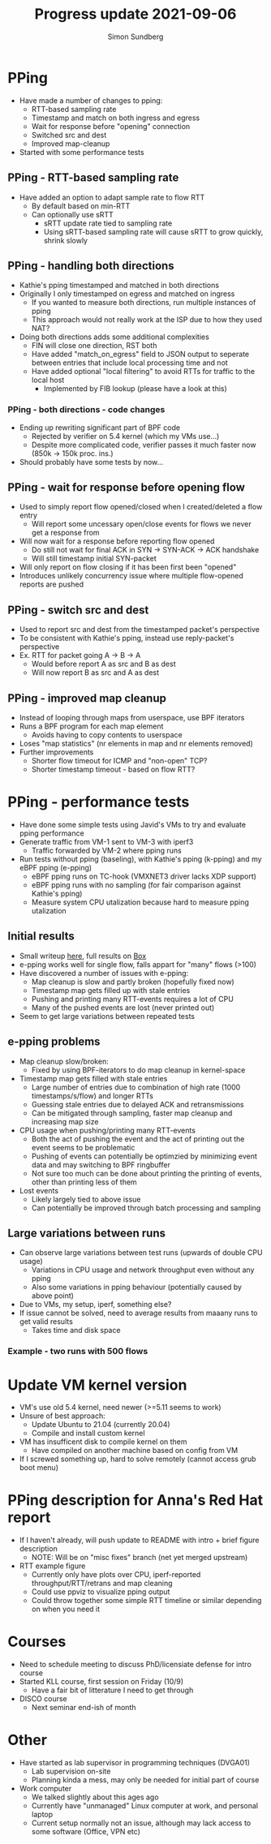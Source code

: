 #+TITLE: Progress update 2021-09-06
#+AUTHOR: Simon Sundberg

#+OPTIONS: ^:nil reveal_single_file:t
#+REVEAL_INIT_OPTIONS: width:1600, height:1000, slideNumber:"c/t"

* PPing
- Have made a number of changes to pping:
  - RTT-based sampling rate  
  - Timestamp and match on both ingress and egress
  - Wait for response before "opening" connection
  - Switched src and dest
  - Improved map-cleanup  
- Started with some performance tests

** PPing - RTT-based sampling rate
- Have added an option to adapt sample rate to flow RTT
  - By default based on min-RTT
  - Can optionally use sRTT
    - sRTT update rate tied to sampling rate
    - Using sRTT-based sampling rate will cause sRTT to grow quickly, shrink slowly

** PPing - handling both directions
- Kathie's pping timestamped and matched in both directions
- Originally I only timestamped on egress and matched on ingress
  - If you wanted to measure both directions, run multiple instances of pping
  - This approach would not really work at the ISP due to how they used NAT?
- Doing both directions adds some additional complexities
  - FIN will close one direction, RST both
  - Have added "match_on_egress" field to JSON output to seperate between entries that include local processing time and not
  - Have added optional "local filtering" to avoid RTTs for traffic to the local host
    - Implemented by FIB lookup (please have a look at this)

*** PPing - both directions - code changes
- Ending up rewriting significant part of BPF code
  - Rejected by verifier on 5.4 kernel (which my VMs use...)
  - Despite more complicated code, verifier passes it much faster now (850k -> 150k proc. ins.)
- Should probably have some tests by now...

** PPing - wait for response before opening flow
- Used to simply report flow opened/closed when I created/deleted a flow entry
  - Will report some uncessary open/close events for flows we never get a response from
- Will now wait for a response before reporting flow opened
  - Do still not wait for final ACK in SYN -> SYN-ACK -> ACK handshake
  - Will still timestamp initial SYN-packet
- Will only report on flow closing if it has been first been "opened"
- Introduces unlikely concurrency issue where multiple flow-opened reports are pushed

** PPing - switch src and dest
- Used to report src and dest from the timestamped packet's perspective
- To be consistent with Kathie's pping, instead use reply-packet's perspective
- Ex. RTT for packet going A -> B -> A
  - Would before report A as src and B as dest
  - Will now report B as src and A as dest

** PPing - improved map cleanup
- Instead of looping through maps from userspace, use BPF iterators
- Runs a BPF program for each map element
  - Avoids having to copy contents to userspace
- Loses "map statistics" (nr elements in map and nr elements removed)
- Further improvements
  - Shorter flow timeout for ICMP and "non-open" TCP?
  - Shorter timestamp timeout - based on flow RTT?


* PPing - performance tests
- Have done some simple tests using Javid's VMs to try and evaluate pping performance
- Generate traffic from VM-1 sent to VM-3 with iperf3
  - Traffic forwarded by VM-2 where pping runs
- Run tests without pping (baseling), with Kathie's pping (k-pping) and my eBPF pping (e-pping)
  - eBPF pping runs on TC-hook (VMXNET3 driver lacks XDP support)
  - eBPF pping runs with no sampling (for fair comparison against Kathie's pping)
  - Measure system CPU utalization because hard to measure pping utalization

** Initial results
- Small writeup [[https://github.com/simosund/bpf-examples/blob/Measurement_study/pping/measurements/MEASUREMENT_STUDY.md#some-more-thorough-iperf3-tests-2021-07-16][here]], full results on [[https://kau.app.box.com/s/epoif0wi2qlffjxpcwmg4ibv7lsojwvo][Box]]   
- e-pping works well for single flow, falls appart for "many" flows (>100)
- Have discovered a number of issues with e-pping:
  - Map cleanup is slow and partly broken (hopefully fixed now)
  - Timestamp map gets filled up with stale entries
  - Pushing and printing many RTT-events requires a lot of CPU
  - Many of the pushed events are lost (never printed out)
- Seem to get large variations between repeated tests

** e-pping problems
- Map cleanup slow/broken:
  - Fixed by using BPF-iterators to do map cleanup in kernel-space
- Timestamp map gets filled with stale entries
  - Large number of entries due to combination of high rate (1000 timestamps/s/flow) and longer RTTs
  - Guessing stale entries due to delayed ACK and retransmissions
  - Can be mitigated through sampling, faster map cleanup and increasing map size
- CPU usage when pushing/printing many RTT-events
  - Both the act of pushing the event and the act of printing out the event seems to be problematic
  - Pushing of events can potentially be optimzied by minimizing event data and may switching to BPF ringbuffer
  - Not sure too much can be done about printing the printing of events, other than printing less of them
- Lost events
  - Likely largely tied to above issue
  - Can potentially be improved through batch processing and sampling

** Large variations between runs
- Can observe large variations between test runs (upwards of double CPU usage)
  - Variations in CPU usage and network throughput even without any pping
  - Also some variations in pping behaviour (potentially caused by above point)
- Due to VMs, my setup, iperf, something else?
- If issue cannot be solved, need to average results from maaany runs to get valid results
  - Takes time and disk space

*** Example - two runs with 500 flows
#+ATTR_HTML: :style float:left; width: 650px;
[[file:./images/pping_comparison_500_flows_run_2.png]]
#+ATTR_HTML: :style float:right;  width: 650px;
[[file:./images/pping_comparison_500_flows_run_3.png]]

* Update VM kernel version
- VM's use old 5.4 kernel, need newer (>=5.11 seems to work)
- Unsure of best approach:
  - Update Ubuntu to 21.04 (currently 20.04)
  - Compile and install custom kernel
- VM has insufficent disk to compile kernel on them
  - Have compiled on another machine based on config from VM
- If I screwed something up, hard to solve remotely (cannot access grub boot menu)

* PPing description for Anna's Red Hat report
- If I haven't already, will push update to README with intro + brief figure description
  - NOTE: Will be on "misc fixes" branch (net yet merged upstream)
- RTT example figure
  - Currently only have plots over CPU, iperf-reported throughput/RTT/retrans and map cleaning
  - Could use ppviz to visualize pping output
  - Could throw together some simple RTT timeline or similar depending on when you need it

* Courses
- Need to schedule meeting to discuss PhD/licensiate defense for intro course
- Started KLL course, first session on Friday (10/9)
  - Have a fair bit of litterature I need to get through
- DISCO course
  - Next seminar end-ish of month

* Other
- Have started as lab supervisor in programming techniques (DVGA01)
  - Lab supervision on-site
  - Planning kinda a mess, may only be needed for initial part of course
- Work computer
  - We talked slightly about this ages ago
  - Currently have "unmanaged" Linux computer at work, and personal laptop
  - Current setup normally not an issue, although may lack access to some software (Office, VPN etc)


